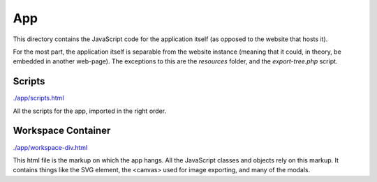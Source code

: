 App
==================================================
This directory contains the JavaScript code for the application itself (as opposed to the website that hosts it).

For the most part, the application itself is separable from the website instance (meaning that it could, in theory, be embedded in another web-page). The exceptions to this are the `resources` folder, and the `export-tree.php` script.

Scripts
--------------------------------------------------
`./app/scripts.html <./app/scripts.html>`_

All the scripts for the app, imported in the right order.

Workspace Container
--------------------------------------------------
`./app/workspace-div.html <./app/workspace-div.html>`_

This html file is the markup on which the app hangs. All the JavaScript classes and objects rely on this markup. It contains things like the SVG element, the <canvas> used for image exporting, and many of the modals.

